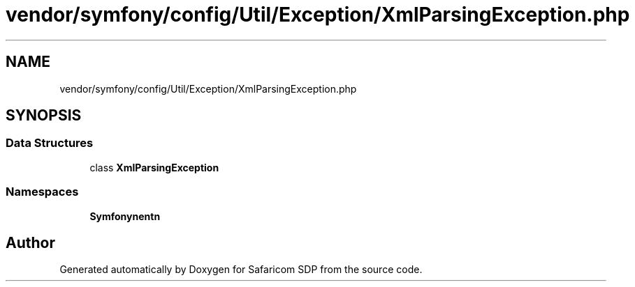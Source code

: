 .TH "vendor/symfony/config/Util/Exception/XmlParsingException.php" 3 "Sat Sep 26 2020" "Safaricom SDP" \" -*- nroff -*-
.ad l
.nh
.SH NAME
vendor/symfony/config/Util/Exception/XmlParsingException.php
.SH SYNOPSIS
.br
.PP
.SS "Data Structures"

.in +1c
.ti -1c
.RI "class \fBXmlParsingException\fP"
.br
.in -1c
.SS "Namespaces"

.in +1c
.ti -1c
.RI " \fBSymfony\\Component\\Config\\Util\\Exception\fP"
.br
.in -1c
.SH "Author"
.PP 
Generated automatically by Doxygen for Safaricom SDP from the source code\&.
